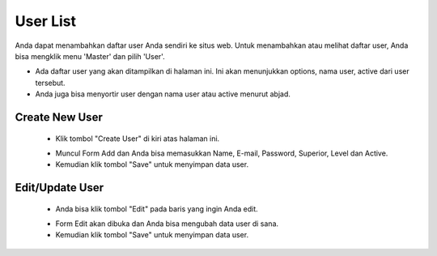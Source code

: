 .. _supplier_list:

User List
=============

Anda dapat menambahkan daftar user Anda sendiri ke situs web. Untuk menambahkan atau melihat daftar user, Anda bisa mengklik menu 'Master' dan pilih 'User'.

.. image:: ../img_src/dashboard_master.png
    :width: 180px
    :alt: Login Section

.. image:: ../img_src/user.png
    :width: 700px
    :alt: Login Section

- Ada daftar user yang akan ditampilkan di halaman ini. Ini akan menunjukkan options, nama user, active dari user tersebut.
- Anda juga bisa menyortir user dengan nama user atau active menurut abjad.

Create New User
-------------------

 .. image:: ../img_src/user_add_button.png
     :width: 200px
     :alt: Login Section

 - Klik tombol "Create User" di kiri atas halaman ini.
 
 .. image:: ../img_src/user_add.png
    :width: 400px
    :alt: Login Section
 
 - Muncul Form Add dan Anda bisa memasukkan Name, E-mail, Password, Superior, Level dan Active.
 - Kemudian klik tombol "Save" untuk menyimpan data user. 
 
Edit/Update User
--------------------
  .. image:: ../img_src/department_option.png
    :width: 150px
    :alt: Login Section

 - Anda bisa klik tombol "Edit" pada baris yang ingin Anda edit.

 .. image:: ../img_src/user_edit.png
    :width: 600px
    :alt: Login Section
 
 - Form Edit akan dibuka dan Anda bisa mengubah data user di sana.
 - Kemudian klik tombol "Save" untuk menyimpan data user.